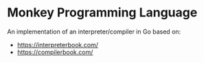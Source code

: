 * Monkey Programming Language

An implementation of an interpreter/compiler in Go based on:

- https://interpreterbook.com/
- https://compilerbook.com/
